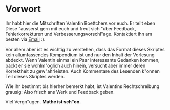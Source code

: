#+LaTeX_HEADER: \usepackage[a4paper, left=2cm, right=2cm, top=2cm, bottom=2cm]{geometry}
#+LaTeX_HEADER: \setlength{\parfillskip}{0pt plus 1fil}
#+LaTeX_HEADER: \usepackage{german}
#+LaTeX_HEADER: \usepackage{fancyhdr}
#+LaTeX_HEADER: \pagestyle{fancy}
#+LaTeX_HEADER: \fancyhead{}
#+LaTeX_HEADER: \fancyfoot{}
#+LaTeX_HEADER: \fancyhead[L]{\rightmark}
#+LaTeX_HEADER: \fancyhead[R]{\thepage}
#+LaTeX_HEADER: \renewcommand{\headrulewidth}{0.4pt}
#+LaTeX_HEADER: \renewcommand{\footrulewidth}{0pt}

#+LaTeX_HEADER: \usepackage{tcolorbox}
#+LaTeX_HEADER: \tcbuselibrary{theorems}
#+LaTeX_HEADER: \newtcbtheorem[number within=section]{definition}{Definition}%
#+LaTeX_HEADER: {colback=green!5,colframe=green!35!black,fonttitle=\bfseries}{th}
#+LaTeX_HEADER: \newtcbtheorem[number within=section]{axiom}{Axiom}%
#+LaTeX_HEADER: {colback=orange!5,colframe=orange!35!black,fonttitle=\bfseries}{th}
#+LaTeX_HEADER: \newtcbtheorem[number within=section]{theo}{Satz}%
#+LaTeX_HEADER: {colback=blue!5,colframe=blue!35!black,fonttitle=\bfseries}{th}
#+LaTeX_HEADER: \newtcbtheorem[number within=section]{satz}{Satz}%
#+LaTeX_HEADER: {colback=orange!5,colframe=orange!35!black,fonttitle=\bfseries}{th}
#+LaTeX_HEADER: \newtcolorbox{comm}[1][]
#+LaTeX_HEADER: {title=Kommentar,colback=black!5,colframe=black!35!black,fonttitle=\bfseries}

#+LaTeX_HEADER: \newtcolorbox{relation}[1][]
#+LaTeX_HEADER: {
#+LaTeX_HEADER:   colframe = red!25,
#+LaTeX_HEADER:   colback  = red!10,
#+LaTeX_HEADER:   halign = center,
#+LaTeX_HEADER:   #1,
#+LaTeX_HEADER: }

#+LaTeX_HEADER: \usepackage{etoolbox}
#+LaTeX_HEADER: \usepackage{amsthm}
#+LaTeX_HEADER: \usepackage{amssymb}
#+LaTeX_HEADER: \usepackage{gauss}
#+LaTeX_HEADER: \usepackage{stmaryrd}

#+LaTeX_HEADER: \newtheorem{prof}{Beweis}[section]
#+LaTeX_HEADER: \newtheorem{exa}{Beispiel}[section]
#+LaTeX_HEADER: \newtheorem{expe}{experiment}[section]
#+LaTeX_HEADER: \newtheorem*{notte}{Beachte}
#+LaTeX_HEADER: \newtheorem*{notation}{Notation}
#+LaTeX_HEADER: \newtheorem*{proposition}{Proposition}


#+LaTeX_CLASS: article

#+BEGIN_EXPORT latex
\maketitle
\newpage
#+END_EXPORT

* Vorwort
Ihr habt hier die Mitschriften Valentin Boettchers vor euch. Er teilt eben Diese
"ausserst gern mit euch und freut sich "uber Feedback, Fehlerkorrekturen und
Verbesserungsvorschl"age. Kontaktiert ihn am besten via [[mailto:valentin.boettcher@mailbox.tu-dresden.de][Email]] :).

Vor allem aber ist es wichtig zu verstehen, dass das Format dieses Skriptes
kein allumfassendes Kompendium ist und nur den Inhalt der Vorlesung abdeckt.
Wenn Valentin einmal ein Paar interessante Gedanken kommen, packt er sie
wohlm"oglich auch hinein, versucht aber immer deren Korrektheit zu
gew"ahrleisten. Auch Kommentare des Lesenden k"onnen Teil dieses Skriptes
werden.

Wie ihr bestimmt bis hierher bemerkt habt, ist Valentins Rechtschreibung
grausig: Also frisch ans Werk und Feedback geben.


Viel Vergn"ugen. *Mathe ist sch"on.*
